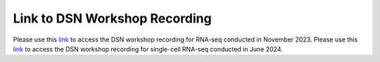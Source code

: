 **Link to DSN Workshop Recording**
==================================

Please use this `link <https://cedars.box.com/s/rgnytz0qi3rd7k7p3sg0cm7bi4m8khf2>`_ to access the DSN workshop recording for RNA-seq conducted in November 2023.
Please use this `link <https://cedars.box.com/s/mbvbx13zcy68l1x4oaif1tv9jcucgz4q>`_ to access the DSN workshop recording for single-cell RNA-seq conducted in June 2024.
